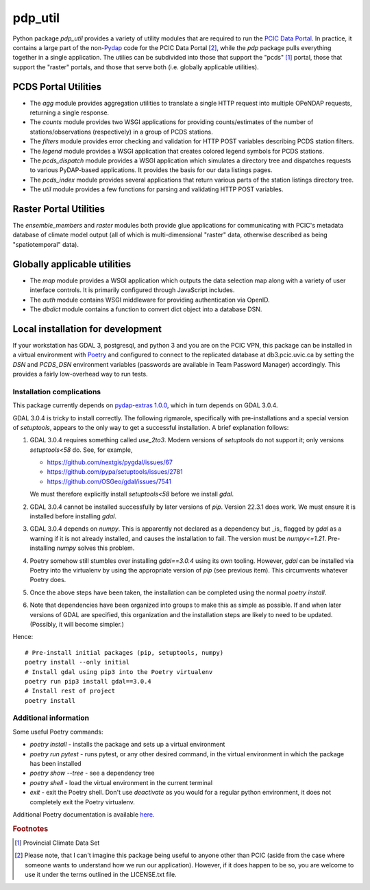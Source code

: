 ========
pdp_util
========

.. image:: https://github.com/pacificclimate/pdp_util/workflows/Python%20CI/badge.svg
   :target: https://github.com/pacificclimate/pdp_util

.. image:: https://github.com/pacificclimate/pdp_util/workflows/Pypi%20Publishing/badge.svg
   :target: https://github.com/pacificclimate/pdp_util


Python package `pdp_util` provides a variety of utility modules that are required to run the `PCIC Data Portal <http://www.pacificclimate.org/data>`_. In practice, it contains a large part of the non-`Pydap <http://www.pydap.org>`_ code for the PCIC Data Portal [#non-pcic]_, while the `pdp` package pulls everything together in a single application. The utilies can be subdivided into those that support the "pcds" [#pcds]_ portal, those that support the "raster" portals, and those that serve both (i.e. globally applicable utilities).

PCDS Portal Utilities
--------------

* The `agg` module provides aggregation utilities to translate a single HTTP request into multiple OPeNDAP requests, returning a single response.
* The `counts` module provides two WSGI applications for providing counts/estimates of the number of stations/observations (respectively) in a group of PCDS stations.
* The `filters` module provides error checking and validation for HTTP POST variables describing PCDS station filters.
* The `legend` module provides a WSGI application that creates colored legend symbols for PCDS stations.
* The `pcds_dispatch` module provides a WSGI application which simulates a directory tree and dispatches requests to various PyDAP-based applications. It provides the basis for our data listings pages.
* The `pcds_index` module provides several applications that return various parts of the station listings directory tree.
* The `util` module provides a few functions for parsing and validating HTTP POST variables.

Raster Portal Utilities
-----------------------

The `ensemble_members` and `raster` modules both provide glue applications for communicating with PCIC's metadata database of climate model output (all of which is multi-dimensional "raster" data, otherwise described as being "spatiotemporal" data).

Globally applicable utilities
-----------------------------

* The `map` module provides a WSGI application which outputs the data selection map along with a variety of user interface controls. It is primarily configured through JavaScript includes.
* The `auth` module contains WSGI middleware for providing authentication via OpenID.
* The `dbdict` module contains a function to convert dict object into a database DSN.

Local installation for development
-----------------------------

If your workstation has GDAL 3, postgresql, and python 3 and you are on the PCIC VPN, this package can be installed in a virtual environment with `Poetry <https://python-poetry.org/>`_ and configured to connect to the replicated database at db3.pcic.uvic.ca by setting the `DSN` and `PCDS_DSN` environment variables (passwords are available in Team Password Manager) accordingly. This provides a fairly low-overhead way to run tests.

Installation complications
~~~~

This package currently depends on `pydap-extras 1.0.0 <https://github.com/pacificclimate/pydap-extras>`_, which in turn depends on GDAL 3.0.4.

GDAL 3.0.4 is tricky to install correctly. The following rigmarole, specifically with pre-installations and a special version of `setuptools`, appears to the only way to get a successful installation. A brief explanation follows:

#. GDAL 3.0.4 requires something called `use_2to3`. Modern versions of `setuptools` do not support it; only versions `setuptools<58` do. See, for example,

   *   https://github.com/nextgis/pygdal/issues/67
   *   https://github.com/pypa/setuptools/issues/2781
   *   https://github.com/OSGeo/gdal/issues/7541

   We must therefore explicitly install `setuptools<58` before we install `gdal`.

#. GDAL 3.0.4 cannot be installed successfully by later versions of `pip`. Version 22.3.1 does work. We must ensure it is installed before installing `gdal`.

#. GDAL 3.0.4 depends on `numpy`. This is apparently not declared as a dependency but _is_ flagged by `gdal` as a warning if it is not already installed, and causes the installation to fail. The version must be `numpy<=1.21`. Pre-installing `numpy` solves this problem.

#. Poetry somehow still stumbles over installing `gdal==3.0.4` using its own tooling. However, `gdal` can be installed via Poetry into the virtualenv by using the appropriate version of `pip` (see previous item). This circumvents whatever Poetry does.

#. Once the above steps have been taken, the installation can be completed using the normal `poetry install`.

#. Note that dependencies have been organized into groups to make this as simple as possible. If and when later versions of GDAL are specified, this organization and the installation steps are likely to need to be updated. (Possibly, it will become simpler.)

Hence::

  # Pre-install initial packages (pip, setuptools, numpy)
  poetry install --only initial
  # Install gdal using pip3 into the Poetry virtualenv
  poetry run pip3 install gdal==3.0.4
  # Install rest of project
  poetry install

Additional information
~~~~

Some useful Poetry commands:

* `poetry install` - installs the package and sets up a virtual environment
* `poetry run pytest` - runs pytest, or any other desired command, in the virtual environment in which the package has been installed
* `poetry show --tree` - see a dependency tree
* `poetry shell` - load the virtual environment in the current terminal
* `exit` - exit the Poetry shell. Don't use `deactivate` as you would for a regular python environment, it does not completely exit the Poetry virtualenv.

Additional Poetry documentation is available `here <https://python-poetry.org/docs/>`_.

.. rubric:: Footnotes

.. [#pcds] Provincial Climate Data Set
.. [#non-pcic] Please note, that I can't imagine this package being useful to anyone other than PCIC (aside from the case where someone wants to understand how we run our application). However, if it does happen to be so, you are welcome to use it under the terms outlined in the LICENSE.txt file.

